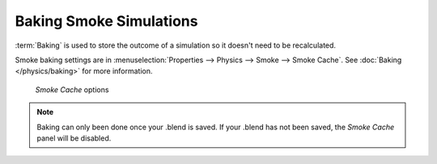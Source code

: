 
************************
Baking Smoke Simulations
************************

:term:`Baking` is used to store the outcome of a simulation so it doesn't need to be recalculated.

Smoke baking settings are in :menuselection:`Properties --> Physics --> Smoke --> Smoke Cache`.
See :doc:`Baking </physics/baking>` for more information.

.. figure:: /images/smoke_baking_interface.png

   *Smoke Cache* options

.. note::

   Baking can only been done once your .blend is saved.
   If your .blend has not been saved, the *Smoke Cache* panel will be disabled.
